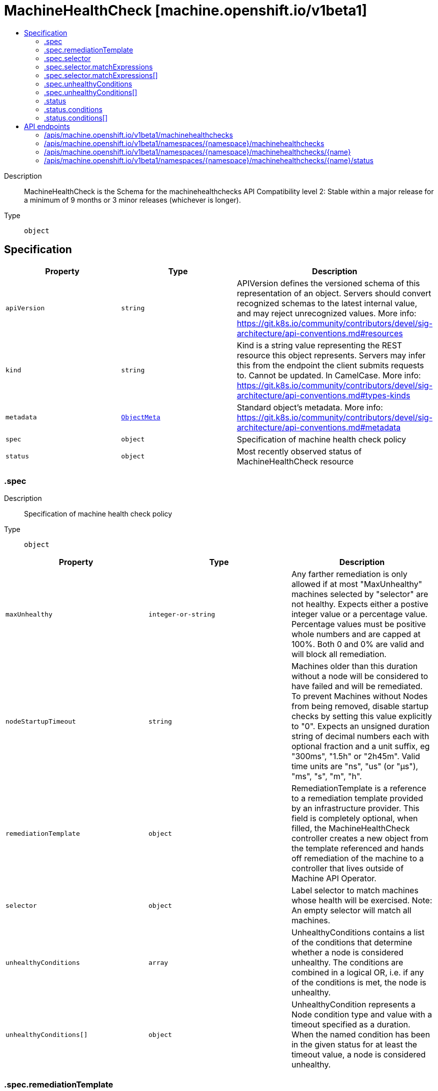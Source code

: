 // Automatically generated by 'openshift-apidocs-gen'. Do not edit.
:_mod-docs-content-type: ASSEMBLY
[id="machinehealthcheck-machine-openshift-io-v1beta1"]
= MachineHealthCheck [machine.openshift.io/v1beta1]
:toc: macro
:toc-title:

toc::[]


Description::
+
--
MachineHealthCheck is the Schema for the machinehealthchecks API Compatibility level 2: Stable within a major release for a minimum of 9 months or 3 minor releases (whichever is longer).
--

Type::
  `object`



== Specification

[cols="1,1,1",options="header"]
|===
| Property | Type | Description

| `apiVersion`
| `string`
| APIVersion defines the versioned schema of this representation of an object. Servers should convert recognized schemas to the latest internal value, and may reject unrecognized values. More info: https://git.k8s.io/community/contributors/devel/sig-architecture/api-conventions.md#resources

| `kind`
| `string`
| Kind is a string value representing the REST resource this object represents. Servers may infer this from the endpoint the client submits requests to. Cannot be updated. In CamelCase. More info: https://git.k8s.io/community/contributors/devel/sig-architecture/api-conventions.md#types-kinds

| `metadata`
| xref:../objects/index.adoc#io.k8s.apimachinery.pkg.apis.meta.v1.ObjectMeta[`ObjectMeta`]
| Standard object's metadata. More info: https://git.k8s.io/community/contributors/devel/sig-architecture/api-conventions.md#metadata

| `spec`
| `object`
| Specification of machine health check policy

| `status`
| `object`
| Most recently observed status of MachineHealthCheck resource

|===
=== .spec
Description::
+
--
Specification of machine health check policy
--

Type::
  `object`




[cols="1,1,1",options="header"]
|===
| Property | Type | Description

| `maxUnhealthy`
| `integer-or-string`
| Any farther remediation is only allowed if at most "MaxUnhealthy" machines selected by "selector" are not healthy. Expects either a postive integer value or a percentage value. Percentage values must be positive whole numbers and are capped at 100%. Both 0 and 0% are valid and will block all remediation.

| `nodeStartupTimeout`
| `string`
| Machines older than this duration without a node will be considered to have failed and will be remediated. To prevent Machines without Nodes from being removed, disable startup checks by setting this value explicitly to "0". Expects an unsigned duration string of decimal numbers each with optional fraction and a unit suffix, eg "300ms", "1.5h" or "2h45m". Valid time units are "ns", "us" (or "µs"), "ms", "s", "m", "h".

| `remediationTemplate`
| `object`
| RemediationTemplate is a reference to a remediation template provided by an infrastructure provider. 
 This field is completely optional, when filled, the MachineHealthCheck controller creates a new object from the template referenced and hands off remediation of the machine to a controller that lives outside of Machine API Operator.

| `selector`
| `object`
| Label selector to match machines whose health will be exercised. Note: An empty selector will match all machines.

| `unhealthyConditions`
| `array`
| UnhealthyConditions contains a list of the conditions that determine whether a node is considered unhealthy.  The conditions are combined in a logical OR, i.e. if any of the conditions is met, the node is unhealthy.

| `unhealthyConditions[]`
| `object`
| UnhealthyCondition represents a Node condition type and value with a timeout specified as a duration.  When the named condition has been in the given status for at least the timeout value, a node is considered unhealthy.

|===
=== .spec.remediationTemplate
Description::
+
--
RemediationTemplate is a reference to a remediation template provided by an infrastructure provider. 
 This field is completely optional, when filled, the MachineHealthCheck controller creates a new object from the template referenced and hands off remediation of the machine to a controller that lives outside of Machine API Operator.
--

Type::
  `object`




[cols="1,1,1",options="header"]
|===
| Property | Type | Description

| `apiVersion`
| `string`
| API version of the referent.

| `fieldPath`
| `string`
| If referring to a piece of an object instead of an entire object, this string should contain a valid JSON/Go field access statement, such as desiredState.manifest.containers[2]. For example, if the object reference is to a container within a pod, this would take on a value like: "spec.containers{name}" (where "name" refers to the name of the container that triggered the event) or if no container name is specified "spec.containers[2]" (container with index 2 in this pod). This syntax is chosen only to have some well-defined way of referencing a part of an object. TODO: this design is not final and this field is subject to change in the future.

| `kind`
| `string`
| Kind of the referent. More info: https://git.k8s.io/community/contributors/devel/sig-architecture/api-conventions.md#types-kinds

| `name`
| `string`
| Name of the referent. More info: https://kubernetes.io/docs/concepts/overview/working-with-objects/names/#names

| `namespace`
| `string`
| Namespace of the referent. More info: https://kubernetes.io/docs/concepts/overview/working-with-objects/namespaces/

| `resourceVersion`
| `string`
| Specific resourceVersion to which this reference is made, if any. More info: https://git.k8s.io/community/contributors/devel/sig-architecture/api-conventions.md#concurrency-control-and-consistency

| `uid`
| `string`
| UID of the referent. More info: https://kubernetes.io/docs/concepts/overview/working-with-objects/names/#uids

|===
=== .spec.selector
Description::
+
--
Label selector to match machines whose health will be exercised. Note: An empty selector will match all machines.
--

Type::
  `object`




[cols="1,1,1",options="header"]
|===
| Property | Type | Description

| `matchExpressions`
| `array`
| matchExpressions is a list of label selector requirements. The requirements are ANDed.

| `matchExpressions[]`
| `object`
| A label selector requirement is a selector that contains values, a key, and an operator that relates the key and values.

| `matchLabels`
| `object (string)`
| matchLabels is a map of {key,value} pairs. A single {key,value} in the matchLabels map is equivalent to an element of matchExpressions, whose key field is "key", the operator is "In", and the values array contains only "value". The requirements are ANDed.

|===
=== .spec.selector.matchExpressions
Description::
+
--
matchExpressions is a list of label selector requirements. The requirements are ANDed.
--

Type::
  `array`




=== .spec.selector.matchExpressions[]
Description::
+
--
A label selector requirement is a selector that contains values, a key, and an operator that relates the key and values.
--

Type::
  `object`

Required::
  - `key`
  - `operator`



[cols="1,1,1",options="header"]
|===
| Property | Type | Description

| `key`
| `string`
| key is the label key that the selector applies to.

| `operator`
| `string`
| operator represents a key's relationship to a set of values. Valid operators are In, NotIn, Exists and DoesNotExist.

| `values`
| `array (string)`
| values is an array of string values. If the operator is In or NotIn, the values array must be non-empty. If the operator is Exists or DoesNotExist, the values array must be empty. This array is replaced during a strategic merge patch.

|===
=== .spec.unhealthyConditions
Description::
+
--
UnhealthyConditions contains a list of the conditions that determine whether a node is considered unhealthy.  The conditions are combined in a logical OR, i.e. if any of the conditions is met, the node is unhealthy.
--

Type::
  `array`




=== .spec.unhealthyConditions[]
Description::
+
--
UnhealthyCondition represents a Node condition type and value with a timeout specified as a duration.  When the named condition has been in the given status for at least the timeout value, a node is considered unhealthy.
--

Type::
  `object`




[cols="1,1,1",options="header"]
|===
| Property | Type | Description

| `status`
| `string`
| 

| `timeout`
| `string`
| Expects an unsigned duration string of decimal numbers each with optional fraction and a unit suffix, eg "300ms", "1.5h" or "2h45m". Valid time units are "ns", "us" (or "µs"), "ms", "s", "m", "h".

| `type`
| `string`
| 

|===
=== .status
Description::
+
--
Most recently observed status of MachineHealthCheck resource
--

Type::
  `object`




[cols="1,1,1",options="header"]
|===
| Property | Type | Description

| `conditions`
| `array`
| Conditions defines the current state of the MachineHealthCheck

| `conditions[]`
| `object`
| Condition defines an observation of a Machine API resource operational state.

| `currentHealthy`
| `integer`
| total number of machines counted by this machine health check

| `expectedMachines`
| `integer`
| total number of machines counted by this machine health check

| `remediationsAllowed`
| `integer`
| RemediationsAllowed is the number of further remediations allowed by this machine health check before maxUnhealthy short circuiting will be applied

|===
=== .status.conditions
Description::
+
--
Conditions defines the current state of the MachineHealthCheck
--

Type::
  `array`




=== .status.conditions[]
Description::
+
--
Condition defines an observation of a Machine API resource operational state.
--

Type::
  `object`




[cols="1,1,1",options="header"]
|===
| Property | Type | Description

| `lastTransitionTime`
| `string`
| Last time the condition transitioned from one status to another. This should be when the underlying condition changed. If that is not known, then using the time when the API field changed is acceptable.

| `message`
| `string`
| A human readable message indicating details about the transition. This field may be empty.

| `reason`
| `string`
| The reason for the condition's last transition in CamelCase. The specific API may choose whether or not this field is considered a guaranteed API. This field may not be empty.

| `severity`
| `string`
| Severity provides an explicit classification of Reason code, so the users or machines can immediately understand the current situation and act accordingly. The Severity field MUST be set only when Status=False.

| `status`
| `string`
| Status of the condition, one of True, False, Unknown.

| `type`
| `string`
| Type of condition in CamelCase or in foo.example.com/CamelCase. Many .condition.type values are consistent across resources like Available, but because arbitrary conditions can be useful (see .node.status.conditions), the ability to deconflict is important.

|===

== API endpoints

The following API endpoints are available:

* `/apis/machine.openshift.io/v1beta1/machinehealthchecks`
- `GET`: list objects of kind MachineHealthCheck
* `/apis/machine.openshift.io/v1beta1/namespaces/{namespace}/machinehealthchecks`
- `DELETE`: delete collection of MachineHealthCheck
- `GET`: list objects of kind MachineHealthCheck
- `POST`: create a MachineHealthCheck
* `/apis/machine.openshift.io/v1beta1/namespaces/{namespace}/machinehealthchecks/{name}`
- `DELETE`: delete a MachineHealthCheck
- `GET`: read the specified MachineHealthCheck
- `PATCH`: partially update the specified MachineHealthCheck
- `PUT`: replace the specified MachineHealthCheck
* `/apis/machine.openshift.io/v1beta1/namespaces/{namespace}/machinehealthchecks/{name}/status`
- `GET`: read status of the specified MachineHealthCheck
- `PATCH`: partially update status of the specified MachineHealthCheck
- `PUT`: replace status of the specified MachineHealthCheck


=== /apis/machine.openshift.io/v1beta1/machinehealthchecks


.Global query parameters
[cols="1,1,2",options="header"]
|===
| Parameter | Type | Description
| `allowWatchBookmarks`
| `boolean`
| allowWatchBookmarks requests watch events with type "BOOKMARK". Servers that do not implement bookmarks may ignore this flag and bookmarks are sent at the server's discretion. Clients should not assume bookmarks are returned at any specific interval, nor may they assume the server will send any BOOKMARK event during a session. If this is not a watch, this field is ignored.
| `continue`
| `string`
| The continue option should be set when retrieving more results from the server. Since this value is server defined, clients may only use the continue value from a previous query result with identical query parameters (except for the value of continue) and the server may reject a continue value it does not recognize. If the specified continue value is no longer valid whether due to expiration (generally five to fifteen minutes) or a configuration change on the server, the server will respond with a 410 ResourceExpired error together with a continue token. If the client needs a consistent list, it must restart their list without the continue field. Otherwise, the client may send another list request with the token received with the 410 error, the server will respond with a list starting from the next key, but from the latest snapshot, which is inconsistent from the previous list results - objects that are created, modified, or deleted after the first list request will be included in the response, as long as their keys are after the "next key".

This field is not supported when watch is true. Clients may start a watch from the last resourceVersion value returned by the server and not miss any modifications.
| `fieldSelector`
| `string`
| A selector to restrict the list of returned objects by their fields. Defaults to everything.
| `labelSelector`
| `string`
| A selector to restrict the list of returned objects by their labels. Defaults to everything.
| `limit`
| `integer`
| limit is a maximum number of responses to return for a list call. If more items exist, the server will set the `continue` field on the list metadata to a value that can be used with the same initial query to retrieve the next set of results. Setting a limit may return fewer than the requested amount of items (up to zero items) in the event all requested objects are filtered out and clients should only use the presence of the continue field to determine whether more results are available. Servers may choose not to support the limit argument and will return all of the available results. If limit is specified and the continue field is empty, clients may assume that no more results are available. This field is not supported if watch is true.

The server guarantees that the objects returned when using continue will be identical to issuing a single list call without a limit - that is, no objects created, modified, or deleted after the first request is issued will be included in any subsequent continued requests. This is sometimes referred to as a consistent snapshot, and ensures that a client that is using limit to receive smaller chunks of a very large result can ensure they see all possible objects. If objects are updated during a chunked list the version of the object that was present at the time the first list result was calculated is returned.
| `pretty`
| `string`
| If 'true', then the output is pretty printed.
| `resourceVersion`
| `string`
| resourceVersion sets a constraint on what resource versions a request may be served from. See https://kubernetes.io/docs/reference/using-api/api-concepts/#resource-versions for details.

Defaults to unset
| `resourceVersionMatch`
| `string`
| resourceVersionMatch determines how resourceVersion is applied to list calls. It is highly recommended that resourceVersionMatch be set for list calls where resourceVersion is set See https://kubernetes.io/docs/reference/using-api/api-concepts/#resource-versions for details.

Defaults to unset
| `timeoutSeconds`
| `integer`
| Timeout for the list/watch call. This limits the duration of the call, regardless of any activity or inactivity.
| `watch`
| `boolean`
| Watch for changes to the described resources and return them as a stream of add, update, and remove notifications. Specify resourceVersion.
|===

HTTP method::
  `GET`

Description::
  list objects of kind MachineHealthCheck


.HTTP responses
[cols="1,1",options="header"]
|===
| HTTP code | Reponse body
| 200 - OK
| xref:../objects/index.adoc#io.openshift.machine.v1beta1.MachineHealthCheckList[`MachineHealthCheckList`] schema
| 401 - Unauthorized
| Empty
|===


=== /apis/machine.openshift.io/v1beta1/namespaces/{namespace}/machinehealthchecks

.Global path parameters
[cols="1,1,2",options="header"]
|===
| Parameter | Type | Description
| `namespace`
| `string`
| object name and auth scope, such as for teams and projects
|===

.Global query parameters
[cols="1,1,2",options="header"]
|===
| Parameter | Type | Description
| `pretty`
| `string`
| If 'true', then the output is pretty printed.
|===

HTTP method::
  `DELETE`

Description::
  delete collection of MachineHealthCheck


.Query parameters
[cols="1,1,2",options="header"]
|===
| Parameter | Type | Description
| `allowWatchBookmarks`
| `boolean`
| allowWatchBookmarks requests watch events with type "BOOKMARK". Servers that do not implement bookmarks may ignore this flag and bookmarks are sent at the server's discretion. Clients should not assume bookmarks are returned at any specific interval, nor may they assume the server will send any BOOKMARK event during a session. If this is not a watch, this field is ignored.
| `continue`
| `string`
| The continue option should be set when retrieving more results from the server. Since this value is server defined, clients may only use the continue value from a previous query result with identical query parameters (except for the value of continue) and the server may reject a continue value it does not recognize. If the specified continue value is no longer valid whether due to expiration (generally five to fifteen minutes) or a configuration change on the server, the server will respond with a 410 ResourceExpired error together with a continue token. If the client needs a consistent list, it must restart their list without the continue field. Otherwise, the client may send another list request with the token received with the 410 error, the server will respond with a list starting from the next key, but from the latest snapshot, which is inconsistent from the previous list results - objects that are created, modified, or deleted after the first list request will be included in the response, as long as their keys are after the "next key".

This field is not supported when watch is true. Clients may start a watch from the last resourceVersion value returned by the server and not miss any modifications.
| `fieldSelector`
| `string`
| A selector to restrict the list of returned objects by their fields. Defaults to everything.
| `labelSelector`
| `string`
| A selector to restrict the list of returned objects by their labels. Defaults to everything.
| `limit`
| `integer`
| limit is a maximum number of responses to return for a list call. If more items exist, the server will set the `continue` field on the list metadata to a value that can be used with the same initial query to retrieve the next set of results. Setting a limit may return fewer than the requested amount of items (up to zero items) in the event all requested objects are filtered out and clients should only use the presence of the continue field to determine whether more results are available. Servers may choose not to support the limit argument and will return all of the available results. If limit is specified and the continue field is empty, clients may assume that no more results are available. This field is not supported if watch is true.

The server guarantees that the objects returned when using continue will be identical to issuing a single list call without a limit - that is, no objects created, modified, or deleted after the first request is issued will be included in any subsequent continued requests. This is sometimes referred to as a consistent snapshot, and ensures that a client that is using limit to receive smaller chunks of a very large result can ensure they see all possible objects. If objects are updated during a chunked list the version of the object that was present at the time the first list result was calculated is returned.
| `resourceVersion`
| `string`
| resourceVersion sets a constraint on what resource versions a request may be served from. See https://kubernetes.io/docs/reference/using-api/api-concepts/#resource-versions for details.

Defaults to unset
| `resourceVersionMatch`
| `string`
| resourceVersionMatch determines how resourceVersion is applied to list calls. It is highly recommended that resourceVersionMatch be set for list calls where resourceVersion is set See https://kubernetes.io/docs/reference/using-api/api-concepts/#resource-versions for details.

Defaults to unset
| `timeoutSeconds`
| `integer`
| Timeout for the list/watch call. This limits the duration of the call, regardless of any activity or inactivity.
| `watch`
| `boolean`
| Watch for changes to the described resources and return them as a stream of add, update, and remove notifications. Specify resourceVersion.
|===


.HTTP responses
[cols="1,1",options="header"]
|===
| HTTP code | Reponse body
| 200 - OK
| xref:../objects/index.adoc#io.k8s.apimachinery.pkg.apis.meta.v1.Status[`Status`] schema
| 401 - Unauthorized
| Empty
|===

HTTP method::
  `GET`

Description::
  list objects of kind MachineHealthCheck


.Query parameters
[cols="1,1,2",options="header"]
|===
| Parameter | Type | Description
| `allowWatchBookmarks`
| `boolean`
| allowWatchBookmarks requests watch events with type "BOOKMARK". Servers that do not implement bookmarks may ignore this flag and bookmarks are sent at the server's discretion. Clients should not assume bookmarks are returned at any specific interval, nor may they assume the server will send any BOOKMARK event during a session. If this is not a watch, this field is ignored.
| `continue`
| `string`
| The continue option should be set when retrieving more results from the server. Since this value is server defined, clients may only use the continue value from a previous query result with identical query parameters (except for the value of continue) and the server may reject a continue value it does not recognize. If the specified continue value is no longer valid whether due to expiration (generally five to fifteen minutes) or a configuration change on the server, the server will respond with a 410 ResourceExpired error together with a continue token. If the client needs a consistent list, it must restart their list without the continue field. Otherwise, the client may send another list request with the token received with the 410 error, the server will respond with a list starting from the next key, but from the latest snapshot, which is inconsistent from the previous list results - objects that are created, modified, or deleted after the first list request will be included in the response, as long as their keys are after the "next key".

This field is not supported when watch is true. Clients may start a watch from the last resourceVersion value returned by the server and not miss any modifications.
| `fieldSelector`
| `string`
| A selector to restrict the list of returned objects by their fields. Defaults to everything.
| `labelSelector`
| `string`
| A selector to restrict the list of returned objects by their labels. Defaults to everything.
| `limit`
| `integer`
| limit is a maximum number of responses to return for a list call. If more items exist, the server will set the `continue` field on the list metadata to a value that can be used with the same initial query to retrieve the next set of results. Setting a limit may return fewer than the requested amount of items (up to zero items) in the event all requested objects are filtered out and clients should only use the presence of the continue field to determine whether more results are available. Servers may choose not to support the limit argument and will return all of the available results. If limit is specified and the continue field is empty, clients may assume that no more results are available. This field is not supported if watch is true.

The server guarantees that the objects returned when using continue will be identical to issuing a single list call without a limit - that is, no objects created, modified, or deleted after the first request is issued will be included in any subsequent continued requests. This is sometimes referred to as a consistent snapshot, and ensures that a client that is using limit to receive smaller chunks of a very large result can ensure they see all possible objects. If objects are updated during a chunked list the version of the object that was present at the time the first list result was calculated is returned.
| `resourceVersion`
| `string`
| resourceVersion sets a constraint on what resource versions a request may be served from. See https://kubernetes.io/docs/reference/using-api/api-concepts/#resource-versions for details.

Defaults to unset
| `resourceVersionMatch`
| `string`
| resourceVersionMatch determines how resourceVersion is applied to list calls. It is highly recommended that resourceVersionMatch be set for list calls where resourceVersion is set See https://kubernetes.io/docs/reference/using-api/api-concepts/#resource-versions for details.

Defaults to unset
| `timeoutSeconds`
| `integer`
| Timeout for the list/watch call. This limits the duration of the call, regardless of any activity or inactivity.
| `watch`
| `boolean`
| Watch for changes to the described resources and return them as a stream of add, update, and remove notifications. Specify resourceVersion.
|===


.HTTP responses
[cols="1,1",options="header"]
|===
| HTTP code | Reponse body
| 200 - OK
| xref:../objects/index.adoc#io.openshift.machine.v1beta1.MachineHealthCheckList[`MachineHealthCheckList`] schema
| 401 - Unauthorized
| Empty
|===

HTTP method::
  `POST`

Description::
  create a MachineHealthCheck


.Query parameters
[cols="1,1,2",options="header"]
|===
| Parameter | Type | Description
| `dryRun`
| `string`
| When present, indicates that modifications should not be persisted. An invalid or unrecognized dryRun directive will result in an error response and no further processing of the request. Valid values are: - All: all dry run stages will be processed
| `fieldManager`
| `string`
| fieldManager is a name associated with the actor or entity that is making these changes. The value must be less than or 128 characters long, and only contain printable characters, as defined by https://golang.org/pkg/unicode/#IsPrint.
| `fieldValidation`
| `string`
| fieldValidation instructs the server on how to handle objects in the request (POST/PUT/PATCH) containing unknown or duplicate fields, provided that the `ServerSideFieldValidation` feature gate is also enabled. Valid values are: - Ignore: This will ignore any unknown fields that are silently dropped from the object, and will ignore all but the last duplicate field that the decoder encounters. This is the default behavior prior to v1.23 and is the default behavior when the `ServerSideFieldValidation` feature gate is disabled. - Warn: This will send a warning via the standard warning response header for each unknown field that is dropped from the object, and for each duplicate field that is encountered. The request will still succeed if there are no other errors, and will only persist the last of any duplicate fields. This is the default when the `ServerSideFieldValidation` feature gate is enabled. - Strict: This will fail the request with a BadRequest error if any unknown fields would be dropped from the object, or if any duplicate fields are present. The error returned from the server will contain all unknown and duplicate fields encountered.
|===

.Body parameters
[cols="1,1,2",options="header"]
|===
| Parameter | Type | Description
| `body`
| xref:../machine_apis/machinehealthcheck-machine-openshift-io-v1beta1.adoc#machinehealthcheck-machine-openshift-io-v1beta1[`MachineHealthCheck`] schema
| 
|===

.HTTP responses
[cols="1,1",options="header"]
|===
| HTTP code | Reponse body
| 200 - OK
| xref:../machine_apis/machinehealthcheck-machine-openshift-io-v1beta1.adoc#machinehealthcheck-machine-openshift-io-v1beta1[`MachineHealthCheck`] schema
| 201 - Created
| xref:../machine_apis/machinehealthcheck-machine-openshift-io-v1beta1.adoc#machinehealthcheck-machine-openshift-io-v1beta1[`MachineHealthCheck`] schema
| 202 - Accepted
| xref:../machine_apis/machinehealthcheck-machine-openshift-io-v1beta1.adoc#machinehealthcheck-machine-openshift-io-v1beta1[`MachineHealthCheck`] schema
| 401 - Unauthorized
| Empty
|===


=== /apis/machine.openshift.io/v1beta1/namespaces/{namespace}/machinehealthchecks/{name}

.Global path parameters
[cols="1,1,2",options="header"]
|===
| Parameter | Type | Description
| `name`
| `string`
| name of the MachineHealthCheck
| `namespace`
| `string`
| object name and auth scope, such as for teams and projects
|===

.Global query parameters
[cols="1,1,2",options="header"]
|===
| Parameter | Type | Description
| `pretty`
| `string`
| If 'true', then the output is pretty printed.
|===

HTTP method::
  `DELETE`

Description::
  delete a MachineHealthCheck


.Query parameters
[cols="1,1,2",options="header"]
|===
| Parameter | Type | Description
| `dryRun`
| `string`
| When present, indicates that modifications should not be persisted. An invalid or unrecognized dryRun directive will result in an error response and no further processing of the request. Valid values are: - All: all dry run stages will be processed
| `gracePeriodSeconds`
| `integer`
| The duration in seconds before the object should be deleted. Value must be non-negative integer. The value zero indicates delete immediately. If this value is nil, the default grace period for the specified type will be used. Defaults to a per object value if not specified. zero means delete immediately.
| `orphanDependents`
| `boolean`
| Deprecated: please use the PropagationPolicy, this field will be deprecated in 1.7. Should the dependent objects be orphaned. If true/false, the "orphan" finalizer will be added to/removed from the object's finalizers list. Either this field or PropagationPolicy may be set, but not both.
| `propagationPolicy`
| `string`
| Whether and how garbage collection will be performed. Either this field or OrphanDependents may be set, but not both. The default policy is decided by the existing finalizer set in the metadata.finalizers and the resource-specific default policy. Acceptable values are: 'Orphan' - orphan the dependents; 'Background' - allow the garbage collector to delete the dependents in the background; 'Foreground' - a cascading policy that deletes all dependents in the foreground.
|===

.Body parameters
[cols="1,1,2",options="header"]
|===
| Parameter | Type | Description
| `body`
| xref:../objects/index.adoc#io.k8s.apimachinery.pkg.apis.meta.v1.DeleteOptions[`DeleteOptions`] schema
| 
|===

.HTTP responses
[cols="1,1",options="header"]
|===
| HTTP code | Reponse body
| 200 - OK
| xref:../objects/index.adoc#io.k8s.apimachinery.pkg.apis.meta.v1.Status[`Status`] schema
| 202 - Accepted
| xref:../objects/index.adoc#io.k8s.apimachinery.pkg.apis.meta.v1.Status[`Status`] schema
| 401 - Unauthorized
| Empty
|===

HTTP method::
  `GET`

Description::
  read the specified MachineHealthCheck


.Query parameters
[cols="1,1,2",options="header"]
|===
| Parameter | Type | Description
| `resourceVersion`
| `string`
| resourceVersion sets a constraint on what resource versions a request may be served from. See https://kubernetes.io/docs/reference/using-api/api-concepts/#resource-versions for details.

Defaults to unset
|===


.HTTP responses
[cols="1,1",options="header"]
|===
| HTTP code | Reponse body
| 200 - OK
| xref:../machine_apis/machinehealthcheck-machine-openshift-io-v1beta1.adoc#machinehealthcheck-machine-openshift-io-v1beta1[`MachineHealthCheck`] schema
| 401 - Unauthorized
| Empty
|===

HTTP method::
  `PATCH`

Description::
  partially update the specified MachineHealthCheck


.Query parameters
[cols="1,1,2",options="header"]
|===
| Parameter | Type | Description
| `dryRun`
| `string`
| When present, indicates that modifications should not be persisted. An invalid or unrecognized dryRun directive will result in an error response and no further processing of the request. Valid values are: - All: all dry run stages will be processed
| `fieldManager`
| `string`
| fieldManager is a name associated with the actor or entity that is making these changes. The value must be less than or 128 characters long, and only contain printable characters, as defined by https://golang.org/pkg/unicode/#IsPrint.
| `fieldValidation`
| `string`
| fieldValidation instructs the server on how to handle objects in the request (POST/PUT/PATCH) containing unknown or duplicate fields, provided that the `ServerSideFieldValidation` feature gate is also enabled. Valid values are: - Ignore: This will ignore any unknown fields that are silently dropped from the object, and will ignore all but the last duplicate field that the decoder encounters. This is the default behavior prior to v1.23 and is the default behavior when the `ServerSideFieldValidation` feature gate is disabled. - Warn: This will send a warning via the standard warning response header for each unknown field that is dropped from the object, and for each duplicate field that is encountered. The request will still succeed if there are no other errors, and will only persist the last of any duplicate fields. This is the default when the `ServerSideFieldValidation` feature gate is enabled. - Strict: This will fail the request with a BadRequest error if any unknown fields would be dropped from the object, or if any duplicate fields are present. The error returned from the server will contain all unknown and duplicate fields encountered.
|===

.Body parameters
[cols="1,1,2",options="header"]
|===
| Parameter | Type | Description
| `body`
| xref:../objects/index.adoc#io.k8s.apimachinery.pkg.apis.meta.v1.Patch[`Patch`] schema
| 
|===

.HTTP responses
[cols="1,1",options="header"]
|===
| HTTP code | Reponse body
| 200 - OK
| xref:../machine_apis/machinehealthcheck-machine-openshift-io-v1beta1.adoc#machinehealthcheck-machine-openshift-io-v1beta1[`MachineHealthCheck`] schema
| 401 - Unauthorized
| Empty
|===

HTTP method::
  `PUT`

Description::
  replace the specified MachineHealthCheck


.Query parameters
[cols="1,1,2",options="header"]
|===
| Parameter | Type | Description
| `dryRun`
| `string`
| When present, indicates that modifications should not be persisted. An invalid or unrecognized dryRun directive will result in an error response and no further processing of the request. Valid values are: - All: all dry run stages will be processed
| `fieldManager`
| `string`
| fieldManager is a name associated with the actor or entity that is making these changes. The value must be less than or 128 characters long, and only contain printable characters, as defined by https://golang.org/pkg/unicode/#IsPrint.
| `fieldValidation`
| `string`
| fieldValidation instructs the server on how to handle objects in the request (POST/PUT/PATCH) containing unknown or duplicate fields, provided that the `ServerSideFieldValidation` feature gate is also enabled. Valid values are: - Ignore: This will ignore any unknown fields that are silently dropped from the object, and will ignore all but the last duplicate field that the decoder encounters. This is the default behavior prior to v1.23 and is the default behavior when the `ServerSideFieldValidation` feature gate is disabled. - Warn: This will send a warning via the standard warning response header for each unknown field that is dropped from the object, and for each duplicate field that is encountered. The request will still succeed if there are no other errors, and will only persist the last of any duplicate fields. This is the default when the `ServerSideFieldValidation` feature gate is enabled. - Strict: This will fail the request with a BadRequest error if any unknown fields would be dropped from the object, or if any duplicate fields are present. The error returned from the server will contain all unknown and duplicate fields encountered.
|===

.Body parameters
[cols="1,1,2",options="header"]
|===
| Parameter | Type | Description
| `body`
| xref:../machine_apis/machinehealthcheck-machine-openshift-io-v1beta1.adoc#machinehealthcheck-machine-openshift-io-v1beta1[`MachineHealthCheck`] schema
| 
|===

.HTTP responses
[cols="1,1",options="header"]
|===
| HTTP code | Reponse body
| 200 - OK
| xref:../machine_apis/machinehealthcheck-machine-openshift-io-v1beta1.adoc#machinehealthcheck-machine-openshift-io-v1beta1[`MachineHealthCheck`] schema
| 201 - Created
| xref:../machine_apis/machinehealthcheck-machine-openshift-io-v1beta1.adoc#machinehealthcheck-machine-openshift-io-v1beta1[`MachineHealthCheck`] schema
| 401 - Unauthorized
| Empty
|===


=== /apis/machine.openshift.io/v1beta1/namespaces/{namespace}/machinehealthchecks/{name}/status

.Global path parameters
[cols="1,1,2",options="header"]
|===
| Parameter | Type | Description
| `name`
| `string`
| name of the MachineHealthCheck
| `namespace`
| `string`
| object name and auth scope, such as for teams and projects
|===

.Global query parameters
[cols="1,1,2",options="header"]
|===
| Parameter | Type | Description
| `pretty`
| `string`
| If 'true', then the output is pretty printed.
|===

HTTP method::
  `GET`

Description::
  read status of the specified MachineHealthCheck


.Query parameters
[cols="1,1,2",options="header"]
|===
| Parameter | Type | Description
| `resourceVersion`
| `string`
| resourceVersion sets a constraint on what resource versions a request may be served from. See https://kubernetes.io/docs/reference/using-api/api-concepts/#resource-versions for details.

Defaults to unset
|===


.HTTP responses
[cols="1,1",options="header"]
|===
| HTTP code | Reponse body
| 200 - OK
| xref:../machine_apis/machinehealthcheck-machine-openshift-io-v1beta1.adoc#machinehealthcheck-machine-openshift-io-v1beta1[`MachineHealthCheck`] schema
| 401 - Unauthorized
| Empty
|===

HTTP method::
  `PATCH`

Description::
  partially update status of the specified MachineHealthCheck


.Query parameters
[cols="1,1,2",options="header"]
|===
| Parameter | Type | Description
| `dryRun`
| `string`
| When present, indicates that modifications should not be persisted. An invalid or unrecognized dryRun directive will result in an error response and no further processing of the request. Valid values are: - All: all dry run stages will be processed
| `fieldManager`
| `string`
| fieldManager is a name associated with the actor or entity that is making these changes. The value must be less than or 128 characters long, and only contain printable characters, as defined by https://golang.org/pkg/unicode/#IsPrint.
| `fieldValidation`
| `string`
| fieldValidation instructs the server on how to handle objects in the request (POST/PUT/PATCH) containing unknown or duplicate fields, provided that the `ServerSideFieldValidation` feature gate is also enabled. Valid values are: - Ignore: This will ignore any unknown fields that are silently dropped from the object, and will ignore all but the last duplicate field that the decoder encounters. This is the default behavior prior to v1.23 and is the default behavior when the `ServerSideFieldValidation` feature gate is disabled. - Warn: This will send a warning via the standard warning response header for each unknown field that is dropped from the object, and for each duplicate field that is encountered. The request will still succeed if there are no other errors, and will only persist the last of any duplicate fields. This is the default when the `ServerSideFieldValidation` feature gate is enabled. - Strict: This will fail the request with a BadRequest error if any unknown fields would be dropped from the object, or if any duplicate fields are present. The error returned from the server will contain all unknown and duplicate fields encountered.
|===

.Body parameters
[cols="1,1,2",options="header"]
|===
| Parameter | Type | Description
| `body`
| xref:../objects/index.adoc#io.k8s.apimachinery.pkg.apis.meta.v1.Patch[`Patch`] schema
| 
|===

.HTTP responses
[cols="1,1",options="header"]
|===
| HTTP code | Reponse body
| 200 - OK
| xref:../machine_apis/machinehealthcheck-machine-openshift-io-v1beta1.adoc#machinehealthcheck-machine-openshift-io-v1beta1[`MachineHealthCheck`] schema
| 401 - Unauthorized
| Empty
|===

HTTP method::
  `PUT`

Description::
  replace status of the specified MachineHealthCheck


.Query parameters
[cols="1,1,2",options="header"]
|===
| Parameter | Type | Description
| `dryRun`
| `string`
| When present, indicates that modifications should not be persisted. An invalid or unrecognized dryRun directive will result in an error response and no further processing of the request. Valid values are: - All: all dry run stages will be processed
| `fieldManager`
| `string`
| fieldManager is a name associated with the actor or entity that is making these changes. The value must be less than or 128 characters long, and only contain printable characters, as defined by https://golang.org/pkg/unicode/#IsPrint.
| `fieldValidation`
| `string`
| fieldValidation instructs the server on how to handle objects in the request (POST/PUT/PATCH) containing unknown or duplicate fields, provided that the `ServerSideFieldValidation` feature gate is also enabled. Valid values are: - Ignore: This will ignore any unknown fields that are silently dropped from the object, and will ignore all but the last duplicate field that the decoder encounters. This is the default behavior prior to v1.23 and is the default behavior when the `ServerSideFieldValidation` feature gate is disabled. - Warn: This will send a warning via the standard warning response header for each unknown field that is dropped from the object, and for each duplicate field that is encountered. The request will still succeed if there are no other errors, and will only persist the last of any duplicate fields. This is the default when the `ServerSideFieldValidation` feature gate is enabled. - Strict: This will fail the request with a BadRequest error if any unknown fields would be dropped from the object, or if any duplicate fields are present. The error returned from the server will contain all unknown and duplicate fields encountered.
|===

.Body parameters
[cols="1,1,2",options="header"]
|===
| Parameter | Type | Description
| `body`
| xref:../machine_apis/machinehealthcheck-machine-openshift-io-v1beta1.adoc#machinehealthcheck-machine-openshift-io-v1beta1[`MachineHealthCheck`] schema
| 
|===

.HTTP responses
[cols="1,1",options="header"]
|===
| HTTP code | Reponse body
| 200 - OK
| xref:../machine_apis/machinehealthcheck-machine-openshift-io-v1beta1.adoc#machinehealthcheck-machine-openshift-io-v1beta1[`MachineHealthCheck`] schema
| 201 - Created
| xref:../machine_apis/machinehealthcheck-machine-openshift-io-v1beta1.adoc#machinehealthcheck-machine-openshift-io-v1beta1[`MachineHealthCheck`] schema
| 401 - Unauthorized
| Empty
|===


